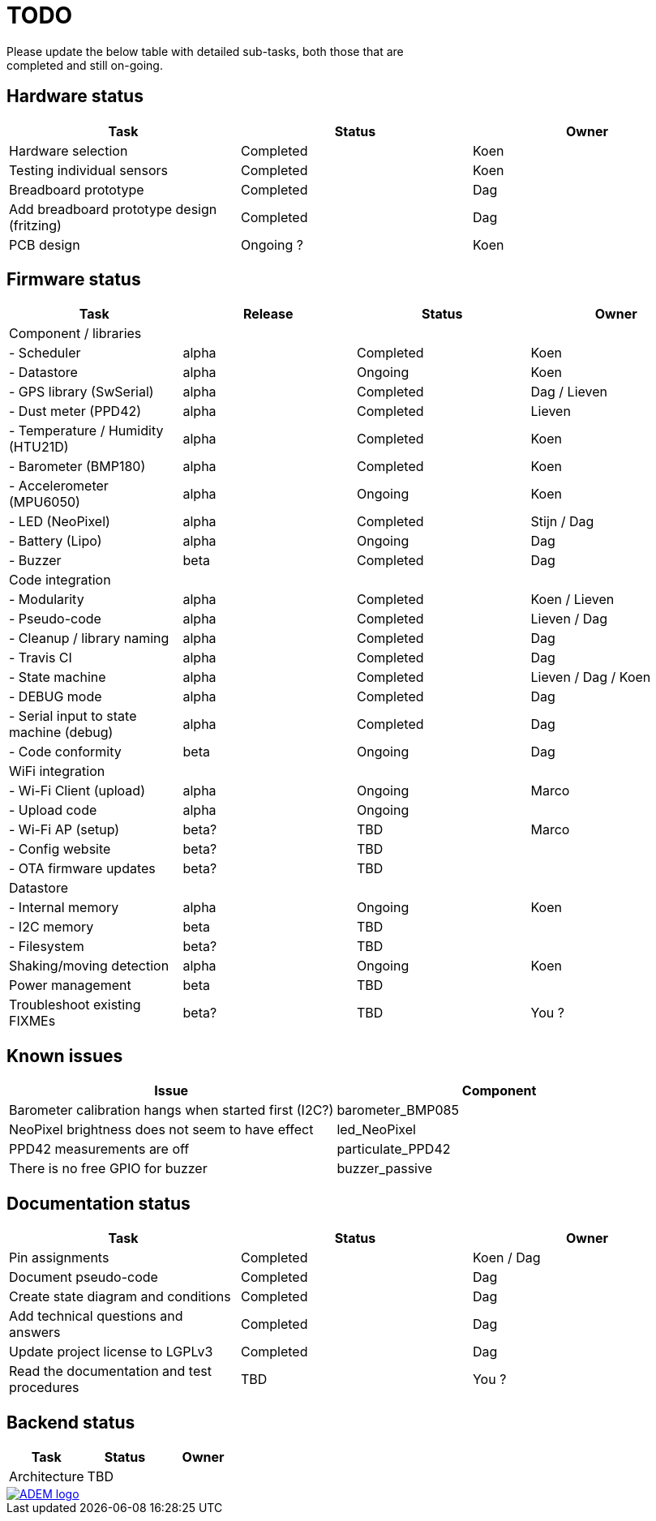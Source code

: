 = TODO
Please update the below table with detailed sub-tasks, both those that are
completed and still on-going.

== Hardware status
[options="header", width="100%"]
|============================================================================================
| Task                                               | Status                | Owner
| Hardware selection                                 | Completed             | Koen
| Testing individual sensors                         | Completed             | Koen
| Breadboard prototype                               | Completed             | Dag
| Add breadboard prototype design (fritzing)         | Completed             | Dag
| PCB design                                         | Ongoing ?             | Koen
|============================================================================================


== Firmware status
[options="header", width="100%"]
|============================================================================================
| Task                                     | Release | Status                | Owner
| Component / libraries                    |         |                       |
| - Scheduler                              | alpha   | Completed             | Koen
| - Datastore                              | alpha   | Ongoing               | Koen
| - GPS library (SwSerial)                 | alpha   | Completed             | Dag / Lieven
| - Dust meter (PPD42)                     | alpha   | Completed             | Lieven
| - Temperature / Humidity (HTU21D)        | alpha   | Completed             | Koen
| - Barometer (BMP180)                     | alpha   | Completed             | Koen
| - Accelerometer (MPU6050)                | alpha   | Ongoing               | Koen
| - LED (NeoPixel)                         | alpha   | Completed             | Stijn / Dag
| - Battery (Lipo)                         | alpha   | Ongoing               | Dag
| - Buzzer                                 | beta    | Completed             | Dag
| Code integration                         |         |                       |
| - Modularity                             | alpha   | Completed             | Koen / Lieven
| - Pseudo-code                            | alpha   | Completed             | Lieven / Dag
| - Cleanup / library naming               | alpha   | Completed             | Dag
| - Travis CI                              | alpha   | Completed             | Dag
| - State machine                          | alpha   | Completed             | Lieven / Dag / Koen
| - DEBUG mode                             | alpha   | Completed             | Dag
| - Serial input to state machine (debug)  | alpha   | Completed             | Dag
| - Code conformity                        | beta    | Ongoing               | Dag
| WiFi integration                         |         |                       |
| - Wi-Fi Client (upload)                  | alpha   | Ongoing               | Marco
| - Upload code                            | alpha   | Ongoing               |
| - Wi-Fi AP (setup)                       | beta?   | TBD                   | Marco
| - Config website                         | beta?   | TBD                   |
| - OTA firmware updates                   | beta?   | TBD                   |
| Datastore                                |         |                       |
| - Internal memory                        | alpha   | Ongoing               | Koen
| - I2C memory                             | beta    | TBD                   |
| - Filesystem                             | beta?   | TBD                   |
| Shaking/moving detection                 | alpha   | Ongoing               | Koen
| Power management                         | beta    | TBD                   |
| Troubleshoot existing FIXMEs             | beta?   | TBD                   | You ?
|============================================================================================


== Known issues
[options="header", width="100%"]
|============================================================================================
| Issue                                                                | Component
| Barometer calibration hangs when started first (I2C?)                | barometer_BMP085
| NeoPixel brightness does not seem to have effect                     | led_NeoPixel
| PPD42 measurements are off                                           | particulate_PPD42
| There is no free GPIO for buzzer                                     | buzzer_passive
|============================================================================================


== Documentation status
[options="header", width="100%"]
|============================================================================================
| Task                                               | Status                | Owner
| Pin assignments                                    | Completed             | Koen / Dag
| Document pseudo-code                               | Completed             | Dag
| Create state diagram and conditions                | Completed             | Dag
| Add technical questions and answers                | Completed             | Dag
| Update project license to LGPLv3                   | Completed             | Dag
| Read the documentation and test procedures         | TBD                   | You ?
|============================================================================================


== Backend status
[options="header", width="100%"]
|============================================================================================
| Task                                               | Status                | Owner
| Architecture                                       | TBD                   |
|============================================================================================

image::http://ik-adem.be/wp-content/themes/adem/assets/images/adem_logo.svg[alt="ADEM logo", link="http://ik-adem.be/", align="right"]
